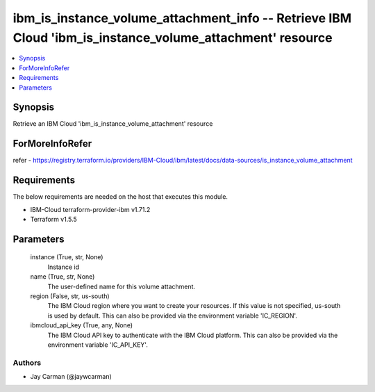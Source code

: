 
ibm_is_instance_volume_attachment_info -- Retrieve IBM Cloud 'ibm_is_instance_volume_attachment' resource
=========================================================================================================

.. contents::
   :local:
   :depth: 1


Synopsis
--------

Retrieve an IBM Cloud 'ibm_is_instance_volume_attachment' resource


ForMoreInfoRefer
----------------
refer - https://registry.terraform.io/providers/IBM-Cloud/ibm/latest/docs/data-sources/is_instance_volume_attachment

Requirements
------------
The below requirements are needed on the host that executes this module.

- IBM-Cloud terraform-provider-ibm v1.71.2
- Terraform v1.5.5



Parameters
----------

  instance (True, str, None)
    Instance id


  name (True, str, None)
    The user-defined name for this volume attachment.


  region (False, str, us-south)
    The IBM Cloud region where you want to create your resources. If this value is not specified, us-south is used by default. This can also be provided via the environment variable 'IC_REGION'.


  ibmcloud_api_key (True, any, None)
    The IBM Cloud API key to authenticate with the IBM Cloud platform. This can also be provided via the environment variable 'IC_API_KEY'.













Authors
~~~~~~~

- Jay Carman (@jaywcarman)

